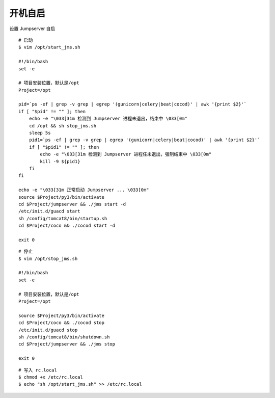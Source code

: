 开机自启
------------------

设置 Jumpserver 自启

::

    # 启动
    $ vim /opt/start_jms.sh

    #!/bin/bash
    set -e

    # 项目安装位置，默认是/opt
    Project=/opt

    pid=`ps -ef | grep -v grep | egrep '(gunicorn|celery|beat|cocod)' | awk '{print $2}'`
    if [ "$pid" != "" ]; then
        echo -e "\033[31m 检测到 Jumpserver 进程未退出，结束中 \033[0m"
        cd /opt && sh stop_jms.sh
        sleep 5s
        pid1=`ps -ef | grep -v grep | egrep '(gunicorn|celery|beat|cocod)' | awk '{print $2}'`
        if [ "$pid1" != "" ]; then
            echo -e "\033[31m 检测到 Jumpserver 进程任未退出，强制结束中 \033[0m"
            kill -9 ${pid1}
        fi
    fi

    echo -e "\033[31m 正常启动 Jumpserver ... \033[0m"
    source $Project/py3/bin/activate
    cd $Project/jumpserver && ./jms start -d
    /etc/init.d/guacd start
    sh /config/tomcat8/bin/startup.sh
    cd $Project/coco && ./cocod start -d

    exit 0

::

    # 停止
    $ vim /opt/stop_jms.sh

    #!/bin/bash
    set -e

    # 项目安装位置，默认是/opt
    Project=/opt

    source $Project/py3/bin/activate
    cd $Project/coco && ./cocod stop
    /etc/init.d/guacd stop
    sh /config/tomcat8/bin/shutdown.sh
    cd $Project/jumpserver && ./jms stop

    exit 0

::

    # 写入 rc.local
    $ chmod +x /etc/rc.local
    $ echo "sh /opt/start_jms.sh" >> /etc/rc.local
